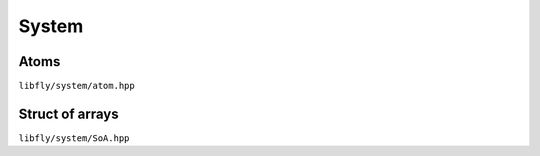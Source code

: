 System
=======

Atoms
----------------

``libfly/system/atom.hpp``

.. doxygenfile:: atom.hpp
    :no-link:


Struct of arrays
----------------

``libfly/system/SoA.hpp``

.. doxygenfile:: SoA.hpp
    :no-link:
